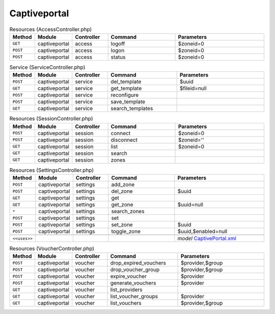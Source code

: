 Captiveportal
~~~~~~~~~~~~~

.. csv-table:: Resources (AccessController.php)
   :header: "Method", "Module", "Controller", "Command", "Parameters"
   :widths: 4, 15, 15, 30, 40

    "``GET``","captiveportal","access","logoff","$zoneid=0"
    "``POST``","captiveportal","access","logon","$zoneid=0"
    "``POST``","captiveportal","access","status","$zoneid=0"

.. csv-table:: Service (ServiceController.php)
   :header: "Method", "Module", "Controller", "Command", "Parameters"
   :widths: 4, 15, 15, 30, 40

    "``POST``","captiveportal","service","del_template","$uuid"
    "``GET``","captiveportal","service","get_template","$fileid=null"
    "``POST``","captiveportal","service","reconfigure",""
    "``POST``","captiveportal","service","save_template",""
    "``GET``","captiveportal","service","search_templates",""

.. csv-table:: Resources (SessionController.php)
   :header: "Method", "Module", "Controller", "Command", "Parameters"
   :widths: 4, 15, 15, 30, 40

    "``POST``","captiveportal","session","connect","$zoneid=0"
    "``POST``","captiveportal","session","disconnect","$zoneid=''"
    "``GET``","captiveportal","session","list","$zoneid=0"
    "``GET``","captiveportal","session","search",""
    "``GET``","captiveportal","session","zones",""

.. csv-table:: Resources (SettingsController.php)
   :header: "Method", "Module", "Controller", "Command", "Parameters"
   :widths: 4, 15, 15, 30, 40

    "``POST``","captiveportal","settings","add_zone",""
    "``POST``","captiveportal","settings","del_zone","$uuid"
    "``GET``","captiveportal","settings","get",""
    "``GET``","captiveportal","settings","get_zone","$uuid=null"
    "``*``","captiveportal","settings","search_zones",""
    "``POST``","captiveportal","settings","set",""
    "``POST``","captiveportal","settings","set_zone","$uuid"
    "``POST``","captiveportal","settings","toggle_zone","$uuid,$enabled=null"

    "``<<uses>>``", "", "", "", "*model* `CaptivePortal.xml <https://github.com/opnsense/core/blob/master/src/opnsense/mvc/app/models/OPNsense/CaptivePortal/CaptivePortal.xml>`__"

.. csv-table:: Resources (VoucherController.php)
   :header: "Method", "Module", "Controller", "Command", "Parameters"
   :widths: 4, 15, 15, 30, 40

    "``POST``","captiveportal","voucher","drop_expired_vouchers","$provider,$group"
    "``POST``","captiveportal","voucher","drop_voucher_group","$provider,$group"
    "``POST``","captiveportal","voucher","expire_voucher","$provider"
    "``POST``","captiveportal","voucher","generate_vouchers","$provider"
    "``GET``","captiveportal","voucher","list_providers",""
    "``GET``","captiveportal","voucher","list_voucher_groups","$provider"
    "``GET``","captiveportal","voucher","list_vouchers","$provider,$group"
